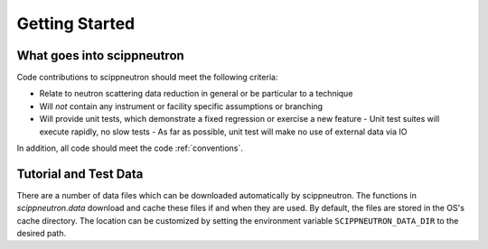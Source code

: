 Getting Started
===============

What goes into scippneutron
~~~~~~~~~~~~~~~~~~~~~~~~~~~

Code contributions to scippneutron should meet the following criteria:

* Relate to neutron scattering data reduction in general or be particular to a technique
* Will *not* contain any instrument or facility specific assumptions or branching
* Will provide unit tests, which demonstrate a fixed regression or exercise a new feature
  - Unit test suites will execute rapidly, no slow tests
  - As far as possible, unit test will make no use of external data via IO

In addition, all code should meet the code :ref:`conventions`.


Tutorial and Test Data
~~~~~~~~~~~~~~~~~~~~~~

There are a number of data files which can be downloaded automatically by scippneutron.
The functions in `scippneutron.data` download and cache these files if and when they are used.
By default, the files are stored in the OS's cache directory.
The location can be customized by setting the environment variable ``SCIPPNEUTRON_DATA_DIR``
to the desired path.
